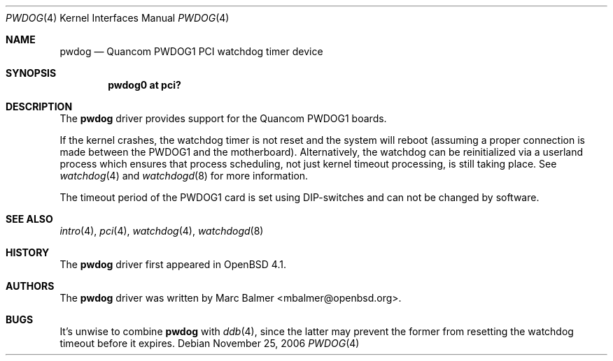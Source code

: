 .\"	$OpenBSD: src/share/man/man4/pwdog.4,v 1.1 2006/11/25 17:18:31 mbalmer Exp $
.\"
.\" Copyright (c) 2006 Marc Balmer <mbalmer@openbsd.org>
.\"
.\" Permission to use, copy, modify, and distribute this software for any
.\" purpose with or without fee is hereby granted, provided that the above
.\" copyright notice and this permission notice appear in all copies.
.\"
.\" THE SOFTWARE IS PROVIDED "AS IS" AND THE AUTHOR DISCLAIMS ALL WARRANTIES
.\" WITH REGARD TO THIS SOFTWARE INCLUDING ALL IMPLIED WARRANTIES OF
.\" MERCHANTABILITY AND FITNESS. IN NO EVENT SHALL THE AUTHOR BE LIABLE FOR
.\" ANY SPECIAL, DIRECT, INDIRECT, OR CONSEQUENTIAL DAMAGES OR ANY DAMAGES
.\" WHATSOEVER RESULTING FROM LOSS OF USE, DATA OR PROFITS, WHETHER IN AN
.\" ACTION OF CONTRACT, NEGLIGENCE OR OTHER TORTIOUS ACTION, ARISING OUT OF
.\" OR IN CONNECTION WITH THE USE OR PERFORMANCE OF THIS SOFTWARE.
.\"
.Dd November 25, 2006
.Dt PWDOG 4
.Os
.Sh NAME
.Nm pwdog
.Nd Quancom PWDOG1 PCI watchdog timer device
.Sh SYNOPSIS
.Cd "pwdog0 at pci?"
.Sh DESCRIPTION
The
.Nm
driver provides support for the Quancom PWDOG1 boards.
.Pp
If the kernel crashes, the watchdog timer is not reset and the system will
reboot (assuming a proper connection is made between the PWDOG1 and
the motherboard).
Alternatively, the watchdog can be reinitialized via a userland process which
ensures that process scheduling, not just kernel timeout processing, is still
taking place.
See
.Xr watchdog 4
and
.Xr watchdogd 8
for more information.
.Pp
The timeout period of the PWDOG1 card is set using DIP-switches and can
not be changed by software.
.Sh SEE ALSO
.Xr intro 4 ,
.Xr pci 4 ,
.Xr watchdog 4 ,
.Xr watchdogd 8
.Sh HISTORY
The
.Nm
driver first appeared in
.Ox 4.1 .
.Sh AUTHORS
The
.Nm
driver was written by
.An Marc Balmer Aq mbalmer@openbsd.org .
.Sh BUGS
It's unwise to combine
.Nm
with
.Xr ddb 4 ,
since the latter may prevent the former from resetting the watchdog timeout
before it expires.
